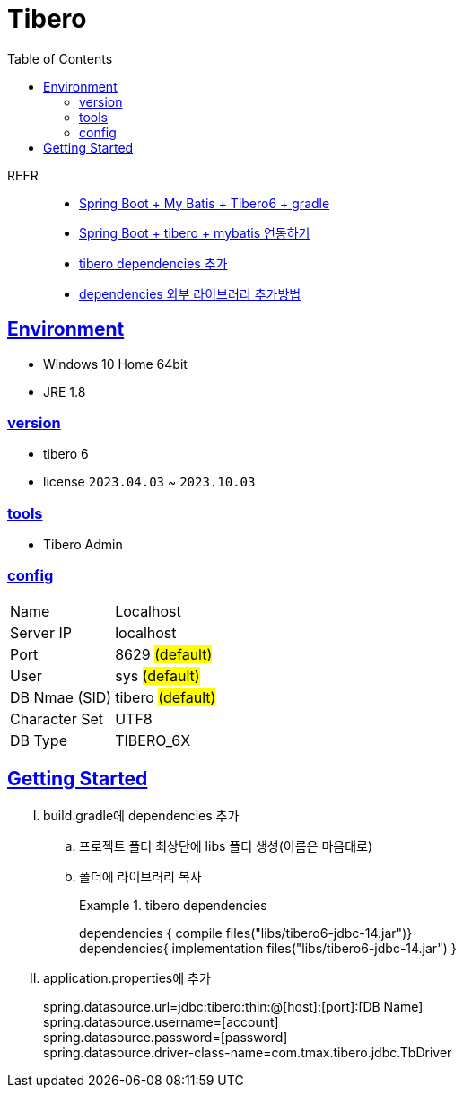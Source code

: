 = Tibero
:toc:
:toclevels: 2
:icons: font
:imagesdir: ./src/img
:doctype: book
:docdate: 2023-04-03
:sectlinks:
:source-highlighter: highlight.js

REFR::

* https://sy-dev.tistory.com/30[Spring Boot + My Batis + Tibero6 + gradle]
* https://keepbang.tistory.com/5[Spring Boot + tibero + mybatis 연동하기]
* https://velog.io/@coco_hye/%ED%99%98%EA%B2%BD-%EC%84%A4%EC%A0%95[tibero dependencies 추가]
* https://jyami.tistory.com/44[dependencies 외부 라이브러리 추가방법]

== Environment

- Windows 10 Home 64bit
- JRE 1.8


=== version
- tibero 6
- license `2023.04.03` ~ `2023.10.03`

=== tools

- Tibero Admin

=== config
[%autowidth]
|==== 
| Name | Localhost 
| Server IP | localhost 
| Port | 8629 #(default)#
| User | sys #(default)#
| DB Nmae (SID) | tibero #(default)#
| Character Set | UTF8
| DB Type | TIBERO_6X
|==== 

== Getting Started

[upperroman]
. build.gradle에 dependencies 추가

+

.. 프로젝트 폴더 최상단에 libs 폴더 생성(이름은 마음대로)

.. 폴더에 라이브러리 복사

+ 

.tibero dependencies
====
[.line-through]#dependencies { compile files("libs/tibero6-jdbc-14.jar")}# +
dependencies{ implementation files("libs/tibero6-jdbc-14.jar") }
====

+

. application.properties에 추가

+

====
spring.datasource.url=jdbc:tibero:thin:@[host]:[port]:[DB Name] +
spring.datasource.username=[account] +
spring.datasource.password=[password] +
spring.datasource.driver-class-name=com.tmax.tibero.jdbc.TbDriver +
====
